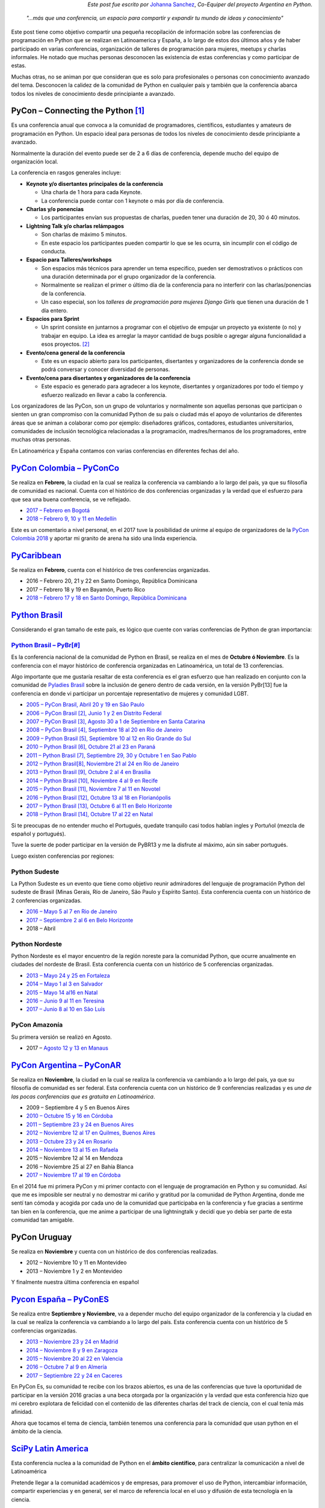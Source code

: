 .. title: Conferencias de Python en Latinoamérica y España
.. slug: conferencias-de-python-en-latinoamerica-y-espana
.. date: 2017-10-31 20:38:09 UTC-03:00
.. tags: python, pycon, latinoamerica, conferencia
.. category: 
.. link: 
.. description: 
.. type: text

.. class:: align-right small

   *Este post fue escrito por* `Johanna Sanchez <https://argentinaenpython.com/el-equipo/>`_, *Co-Equiper del proyecto Argentina en Python*.


.. raw:: html

   <style>
     .zen-picture {
       margin-left: 0;
       margin-right: 0;
       max-width: 100%;
     }

     div.figure {
       max-width: 100% !important;
       margin: 0 !important;
     }
   </style>

.. figure:: pyconar-2016.png
   :class: pycon-picture



.. epigraph::

   *"…más que una conferencia, un espacio para compartir y expandir tu mundo de ideas y conocimiento"*


Este post tiene como objetivo compartir una pequeña recopilación de información sobre las conferencias de programación en Python que se realizan en Latinoamerica y España, a lo largo de estos dos últimos años y de haber participado en varias conferencias, organización de talleres de programación para mujeres, meetups y charlas informales. He notado que muchas personas desconocen las existencia de estas conferencias y como participar de estas.

Muchas otras, no se animan por que consideran que es solo para profesionales o personas con conocimiento avanzado del tema. Desconocen la calidez de la comunidad de Python en cualquier país y también que la conferencia abarca todos los niveles de conocimiento desde principiante a avanzado.


PyCon – Connecting the Python [1]_
----------------------------------

Es una conferencia anual que convoca a la comunidad de programadores, científicos, estudiantes y amateurs de programación en Python. Un espacio ideal para personas de todos los niveles de conocimiento desde principiante a avanzado. 

Normalmente la duración del evento puede ser de 2 a 6 días de conferencia, depende mucho del equipo de organización local.

La conferencia en rasgos generales incluye: 

* **Keynote y/o disertantes principales de la conferencia**

  * Una charla de 1 hora para cada Keynote.
  * La conferencia puede contar con 1 keynote o más por día de conferencia.

* **Charlas y/o ponencias** 

  * Los participantes envían sus propuestas de charlas, pueden tener una duración de 20, 30 ó 40 minutos.

* **Lightning Talk y/o charlas relámpagos**

  * Son charlas de máximo 5 minutos.
  * En este espacio los participantes pueden compartir lo que se les ocurra, sin incumplir con el código de conducta.

* **Espacio para Talleres/workshops**

  * Son espacios más técnicos para aprender un tema especifico, pueden ser demostrativos o prácticos con una duración determinada por el grupo organizador de la conferencia.
  * Normalmente se realizan el primer o último día de la conferencia para no interferir con las charlas/ponencias de la conferencia.
  * Un caso especial, son los *talleres de programación para mujeres Django Girls* que tienen una duración de 1 día entero. 
      
* **Espacios para Sprint**

  * Un sprint consiste en juntarnos a programar con el objetivo de empujar un proyecto ya existente (o no) y trabajar en equipo. La idea es arreglar la mayor cantidad de bugs posible o agregar alguna funcionalidad a esos proyectos. [2]_    
          
* **Evento/cena general de la conferencia**

  * Este es un espacio abierto para los participantes, disertantes y organizadores de la conferencia donde se podrá conversar y conocer diversidad de personas.
          
* **Evento/cena para disertantes y organizadores de la conferencia**

  * Este espacio es generado para agradecer a los keynote, disertantes y organizadores por todo el tiempo y esfuerzo realizado en llevar a cabo la conferencia.

Los organizadores de las PyCon, son un grupo de voluntarios y normalmente son aquellas personas que participan o sienten un gran compromiso con la comunidad Python de su país o ciudad más el apoyo de  voluntarios de diferentes áreas que se animan a colaborar como por ejemplo: diseñadores gráficos, contadores, estudiantes universitarios, comunidades de inclusión tecnológica relacionadas a la programación, madres/hermanos de los programadores, entre muchas otras personas.

En Latinoamérica y España contamos con varias conferencias en diferentes fechas del año.

`PyCon Colombia – PyConCo <https://www.pycon.co/>`_
---------------------------------------------------

Se realiza en **Febrero**, la ciudad en la cual se realiza la conferencia va cambiando a lo largo del país, ya que su filosofía de comunidad es nacional. Cuenta con el histórico de dos conferencias organizadas y la verdad que el esfuerzo para que sea una buena conferencia, se ve reflejado. 

* `2017 – Febrero en Bogotá <https://2017.pycon.co/>`_
* `2018 – Febrero 9, 10 y 11 en Medellín <https://www.pycon.co/>`_

Este es un comentario a nivel personal, en el 2017 tuve la posibilidad de unirme al equipo de organizadores de la `PyCon Colombia 2018 <https://www.pycon.co/>`_ y aportar mi granito de arena ha sido una linda experiencia. 

`PyCaribbean <http://pycaribbean.com>`_
---------------------------------------------- 

Se realiza en **Febrero**, cuenta con el histórico de tres conferencias organizadas.

* 2016 – Febrero 20, 21 y 22 en Santo Domingo, República Dominicana
* 2017 – Febrero 18 y 19 en Bayamón, Puerto Rico
* `2018 – Febrero 17 y 18 en  Santo Domingo, República Dominicana <http://pycaribbean.com>`_

`Python Brasil <http://python.org.br/>`_
----------------------------------------

Considerando el gran tamaño de este país, es lógico que cuente con varias conferencias de Python de gran importancia:

`Python Brasil – PyBr[#] <http://2018.pythonbrasil.org.br/>`_
*************************************************************

Es la conferencia nacional de la comunidad de Python en Brasil, se realiza en el mes de **Octubre ó Noviembre**. Es la conferencia con el mayor histórico de conferencia organizadas en Latinoamérica, un total de 13 conferencias.

Algo importante que me gustaría resaltar de esta conferencia es el gran esfuerzo que han realizado en conjunto con la comunidad de `Pyladies Brasil <http://brasil.pyladies.com/>`_ sobre la inclusión de genero dentro de cada versión, en la versión PyBr[13] fue la conferencia en donde vi participar un porcentaje representativo de mujeres y comunidad LGBT. 

* `2005 –  PyCon Brasil, Abril 20 y 19 en São Paulo <https://manual-do-big-kahuna.readthedocs.io/en/latest/historia/pyconbrasil.html>`_
* `2006 –  PyCon Brasil [2], Junio 1 y 2 en Distrito Federal <https://manual-do-big-kahuna.readthedocs.io/en/latest/historia/pyconbrasil2.html>`_
* `2007 –  PyCon Brasil [3], Agosto 30 a 1 de Septiembre en Santa Catarina <https://manual-do-big-kahuna.readthedocs.io/en/latest/historia/pyconbrasil3.html>`_
* `2008 –  PyCon Brasil [4], Septiembre 18 al 20 en Rio de Janeiro <https://manual-do-big-kahuna.readthedocs.io/en/latest/historia/pyconbrasil2008.html>`_
* `2009 –  Python Brasil [5], Septiembre 10 al 12 en Rio Grande do Sul <https://manual-do-big-kahuna.readthedocs.io/en/latest/historia/pythonbrasil5.html>`_
* `2010 –  Python Brasil [6], Octubre 21 al 23 en Paraná <https://manual-do-big-kahuna.readthedocs.io/en/latest/historia/pythonbrasil6.html>`_
* `2011 – Python Brasil [7], Septiembre 29, 30 y Octubre 1 en Sao Pablo <http://2011.pythonbrasil.org.br/>`_
* `2012  – Python Brasil[8], Noviembre 21 al 24 en Rio de Janeiro <http://2012.pythonbrasil.org.br/>`_
* `2013  – Python Brasil [9],  Octubre 2 al 4 en Brasilia <http://2013.pythonbrasil.org.br/>`_
* `2014  – Python Brasil [10], Noviembre 4 al 9 en Recife <http://2014.pythonbrasil.org.br/>`_
* `2015  – Python Brasil [11], Noviembre  7 al 11 en Novotel <http://2015.pythonbrasil.org.br/>`_
* `2016 – Python Brasil [12], Octubre 13 al 18 en Florianópolis <http://2016.pythonbrasil.org.br/>`_
* `2017 – Python Brasil [13], Octubre 6 al 11 en Belo Horizonte <http://2017.pythonbrasil.org.br/>`_
* `2018 – Python Brasil [14], Octubre 17 al 22 en Natal <http://2018.pythonbrasil.org.br/>`_

Si te preocupas de no entender mucho el Portugués, quedate tranquilo casi todos hablan ingles y Portuñol (mezcla de español y portugués). 

Tuve la suerte de poder participar en la versión de PyBR13 y me la disfrute al máximo, aún sin saber portugués. 

Luego existen conferencias por regiones:

Python Sudeste
**************
 
La Python Sudeste es un evento que tiene como objetivo reunir admiradores del lenguaje de programación Python del sudeste de Brasil (Minas Gerais, Río de Janeiro, São Paulo y Espírito Santo). Esta conferencia cuenta con un histórico de 2 conferencias organizadas.

* `2016 – Mayo 5 al 7 en Rio de Janeiro <http://2017.pythonsudeste.org/>`_
* `2017 – Septiembre 2 al 6 en Belo Horizonte <http://2016.pythonsudeste.org./>`_
* 2018 – Abril 

Python Nordeste
***************

Python Nordeste es el mayor encuentro de la región noreste para la comunidad Python, que ocurre anualmente en ciudades del nordeste de Brasil. Esta conferencia cuenta con un histórico de 5 conferencias organizadas.

* `2013 – Mayo 24 y 25 en Fortaleza <http://2013.pythonnordeste.org/>`_
* `2014 – Mayo 1 al 3 en Salvador <http://2014.pythonnordeste.org/>`_
* `2015 – Mayo 14 al16 en Natal  <http://2015.pythonnordeste.org/>`_
* `2016 – Junio 9 al 11 en Teresina <http://2016.pythonnordeste.org/>`_
* `2017 – Junio 8 al 10  en São Luís <http://2017.pythonnordeste.org/>`_

PyCon Amazonía
**************
  
Su primera versión se realizó en Agosto.

* 2017 – `Agosto 12 y 13 en Manaus <http://amazonia.python.org.br/>`_


`PyCon Argentina – PyConAR <http://ar.pycon.org/>`_
---------------------------------------------------

Se realiza en **Noviembre**, la ciudad en la cual se realiza la conferencia va cambiando a lo largo del país, ya que su filosofía de comunidad es ser federal. Esta conferencia cuenta con un histórico de 9 conferencias realizadas y es *una de las pocas conferencias que es gratuita en Latinoamérica*.

* 2009 – Septiembre 4 y 5 en Buenos Aires
* `2010 – Octubre 15 y 16 en Córdoba <http://www.web2py.com.ar/2010/about/>`_
* `2011 – Septiembre 23 y 24 en Buenos Aires <http://www.web2py.com.ar/2011>`_
* `2012 – Noviembre 12 al 17 en Quilmes, Buenos Aires <http://www.web2py.com.ar/2012>`_
* `2013 – Octubre 23 y 24 en Rosario <http://www.web2py.com.ar/2013/default/index>`_
* `2014 – Noviembre 13 al 15 en Rafaela <https://github.com/fisadev/PyConAr2014>`_
* 2015 – Noviembre 12 al 14 en Mendoza 
* 2016 – Noviembre 25 al 27  en Bahía Blanca
* `2017 – Noviembre 17 al 19 en Córdoba <http://ar.pycon.org/>`_

En el 2014 fue mi primera PyCon y mi primer contacto con el lenguaje de programación en Python y su comunidad.  Así que me es imposible ser neutral y no demostrar mi cariño y gratitud por la comunidad de Python Argentina, donde me sentí tan cómoda y acogida por cada uno de la comunidad que participaba en la conferencia y fue gracias a sentirme tan bien en la conferencia, que me anime a participar de una lightningtalk y decidí que yo debía ser parte de esta comunidad tan amigable. 

PyCon Uruguay
--------------
Se realiza en **Noviembre** y cuenta con un histórico de dos conferencias realizadas.

* 2012 – Noviembre 10 y 11 en Montevideo 
* 2013 – Noviembre 1 y 2 en Montevideo

Y finalmente nuestra última conferencia en español 

`Pycon España – PyConES <https://2017.es.pycon.org/en/>`_
---------------------------------------------------------

Se realiza entre **Septiembre y Noviembre**, va a depender mucho del equipo organizador de la conferencia y la ciudad en la cual se realiza la conferencia va cambiando a lo largo del país. Esta conferencia cuenta con un histórico de 5 conferencias organizadas.

* `2013 –  Noviembre 23 y 24 en Madrid <http://2013.es.pycon.org/>`_
* `2014 –  Noviembre 8 y 9 en Zaragoza <http://2014.es.pycon.org/>`_
* `2015 –  Noviembre 20 al 22 en Valencia <http://2015.es.pycon.org/en/>`_
* `2016 –  Octubre 7 al 9 en Almería <http://2016.es.pycon.org/en/>`_
* `2017 –  Septiembre 22 y 24 en Caceres <https://2017.es.pycon.org/en/>`_

En PyCon Es, su comunidad te recibe con los brazos abiertos, es una de las conferencias que tuve la oportunidad de participar en la versión 2016 gracias a una beca otorgada por la organización y la verdad que esta conferencia hizo que mi cerebro explotara de felicidad con el contenido de las diferentes charlas del track de ciencia, con el cual tenía más afinidad.

Ahora que tocamos el tema de ciencia, también tenemos una conferencia para la comunidad que usan python en el ámbito de la ciencia.

`SciPy Latin America <http://scipyla.org/es/>`_
-----------------------------------------------

Esta conferencia nuclea a la comunidad de Python en el **ámbito científico**, para centralizar la comunicación a nivel de Latinoamérica

Pretende llegar a la comunidad académicos y  de empresas, para promover el uso de Python, intercambiar información, compartir experiencias y en general, ser el marco de referencia local en el uso y difusión de esta tecnología en la ciencia.

Sus objetivos son simples:

* Fomentar la ciencia.
* Fomentar la adopción de la informática como herramienta de estudio científico.
* Fomentar el uso de Python como principal herramienta informática en la ciencia. [3]_

Se realiza en el mes de **Mayo**, la idea es que cada país de latinoamerica sea anfitrión de esta conferencia.

* `2013 – Mayo 16 al 18 en Puerto Madrid, Argentina <http://scipyla.org/conf/2013/>`_
* `2014 – Octubre 20 al 24 en Bahía Blanca, Argentina <http://scipyla.org/conf/2014/>`_
* `2015 – Mayo 20 al 22 en Posadas, Argentina <http://scipyla.org/conf/2015/>`_
* `2016 – Mayo 16 al 20 en Florianópolis, Brasil <http://scipyla.org/conf/2016/>`_
* `2017 – Noviembre 22 al 25 en La Habana, Cuba <http://scipyla.org/conf/2017/>`_
 

En la versión de `SciPy Latin America de 2015 <http://scipyla.org/conf/2015/>`_, tuve la oportunidad de asistir y aportar a la conferencia de la mano con el proyecto Argentina en Python generando el espacio `Track Teen <https://argentinaenpython.com/track-teen-scipy-la-2015/>`_ en el marco de la conferencia

`Track Teen <https://argentinaenpython.com/track-teen-scipy-la-2015/>`_ : Es una Jornada que se realiza con el propósito de introducir a un público de gran potencial creativo (como chicos y adolescentes) al mundo de la ciencia, la programación y en toda área que pueda contribuir a su creativo, a través de una didáctica divertida e interactiva que involucre al participante.

* `Fotos del Track Teen en SciPy Latin America 2015 <https://argentinaenpython.com/galeria/track-teen-scipy-la-2015/>`_

----

Volviendo a los rasgos generales de las PyCon en Latinoamérica y España, contemplemos el tema de **costos y como participar** de ellas. Para *participar* de cada una de las conferencias es necesario **comprar una entrada**, excepto en la conferencia de **Argentina** que es **gratuita**.  El valor de la entrada varía entre cada conferencia y también en la fecha que compres la entrada.

En algunas conferencias existe una **convocatoria para becas o ayudas económicas**, así que tendrás que buscar con detalle sobre este tema en la conferencia que te interese o contactarte vía email con el equipo organizador consultando sobre el tema.

Otro rasgo general sobre las PyCon, es que en cada versión anual se define cual será la ciudad anfitriona para la siguiente versión. 

Una idea en proceso es PyCon Latam
**********************************
En el mes de octubre, *Manuel Kaufmann* quien es `Embajador de Python en Latinoamérica <https://www.python.org/psf/records/board/minutes/2016-02-25/#new-business>`_ y fundador del proyecto `Argentina en Python <https://argentinaenpython.com>`_, publico la idea para comenzar a hablar de la posibilidad de organizar una `PyCon Latam <https://argentinaenpython.com/pycon-latam/>`_ donde todas las comunidades de Python en Latinoamerica puedan participar.


Espero que después de haber leído esta post, te animes a participar de la conferencia que más te guste, sin importar si eres principiante en la programación o tienes conocimiento avanzado en el lenguaje.

.. class:: align-center width-70 lead

  ¡Vamos, anímate a participar de las próximas conferencias de Python!



----


.. [1] https://www.pycon.org/

.. [2] https://argentinaenpython.com/eventos/#sprint

.. [3] http://scipyla.org/es/
   
